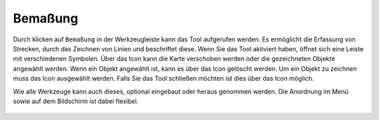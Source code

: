 Bemaßung
========

Durch klicken auf |dimensions| ``Bemaßung`` in der Werkzeugleiste kann das Tool aufgerufen werden. Es ermöglicht die Erfassung von Strecken, durch das Zeichnen von Linien und beschriftet diese.
Wenn Sie das Tool aktiviert haben, öffnet sich eine Leiste mit verschiedenen Symbolen. Über das |arrow| Icon kann die Karte verschoben werden oder die gezeichneten Objekte angewählt werden. Wenn ein Objekt angewählt ist, kann es über das |trash| Icon gelöscht werden. Um ein Objekt zu zeichnen muss das |line| Icon ausgewählt werden. Falls Sie das Tool schließen möchten ist dies über das |cancel| Icon möglich.

Wie alle Werkzeuge kann auch dieses, optional eingebaut oder heraus genommen werden. Die Anordnung im Menü sowie auf dem Bildschirm ist dabei flexibel.


 .. |dimensions| image:: ../../../images/gbd-icon-bemassung-02.svg
   :width: 30em
 .. |arrow| image:: ../../../images/cursor.svg
   :width: 30em
 .. |line| image:: ../../../images/dim_line.svg
   :width: 30em
 .. |cancel| image:: ../../../images/baseline-close-24px.svg
   :width: 30em
 .. |trash| image:: ../../../images/baseline-delete-24px.svg
   :width: 30em
